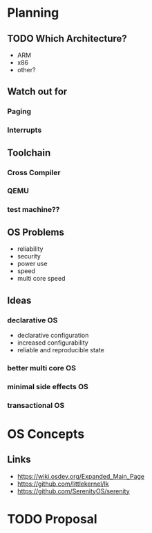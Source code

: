 * Planning
** TODO Which Architecture?
- ARM
- x86
- other?
** Watch out for
*** Paging
*** Interrupts
** Toolchain
*** Cross Compiler
*** QEMU
*** test machine??
** OS Problems
- reliability
- security
- power use
- speed
- multi core speed
** Ideas
*** declarative OS
- declarative configuration
- increased configurability
- reliable and reproducible state  
*** better multi core OS
*** minimal side effects OS
*** transactional OS

* OS Concepts
** Links
- https://wiki.osdev.org/Expanded_Main_Page
- https://github.com/littlekernel/lk
- https://github.com/SerenityOS/serenity

* TODO Proposal
  SCHEDULED: <2019-10-21 Mon>


